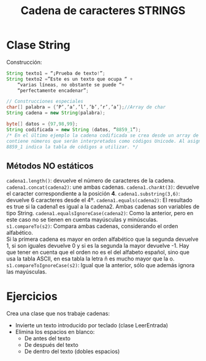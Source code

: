 #+Title: Cadena de caracteres STRINGS

* Clase String
Construcción:
#+BEGIN_SRC java
String texto1 = “¡Prueba de texto!”;
String texto2 =”Este es un texto que ocupa “ +
	“varias líneas, no obstante se puede “+
	“perfectamente encadenar”;

// Construcciones especiales
char[] palabra = {‘P’,’a’,’l’,’b’,’r’,’a’};//Array de char
String cadena = new String(palabra);

byte[] datos = {97,98,99};
String codificada = new String (datos, “8859_1”);
/* En el último ejemplo la cadena codificada se crea desde un array de tipo byte que
contiene números que serán interpretados como códigos Unicode. Al asignar, el valor
8859_1 indica la tabla de códigos a utilizar. */
#+END_SRC

** Métodos NO estáticos
~cadena1.length()~: devuelve el número de caracteres de la cadena.
~cadena1.concat(cadena2)~: une ambas cadenas.
~cadena1.charAt(3)~: devuelve el caracter correspondiente a la posición *4*.
~cadena1.substring(3,6)~: devuelve 6 caracteres desde el 4º.
~cadena1.equals(cadena2)~: El resultado es true si la cadena1 es igual a la cadena2. Ambas cadenas son variables de tipo String.
~cadena1.equalsIgnoreCase(cadena2)~: Como la anterior, pero en este caso no se tienen en cuenta mayúsculas y minúsculas.
~s1.compareTo(s2)~: Compara ambas cadenas, considerando el orden alfabético. \\
Si la primera cadena es mayor en orden alfabético que la segunda devuelve 1, si son iguales devuelve 0 y si es la segunda la mayor devuelve -1. Hay que tener en
cuenta que el orden no es el del alfabeto español, sino que usa la tabla ASCII, en esa tabla la letra ñ es mucho mayor que la o.
~s1.compareToIgnoreCase(s2)~: Igual que la anterior, sólo que además ignora las mayúsculas.


* Ejercicios
Crea una clase que nos trabaje cadenas:
+ Invierte un texto introducido por teclado (clase LeerEntrada)
+ Elimina los espacios en blanco:
	+ De antes del texto
	+ De después del texto
	+ De dentro del texto (dobles espacios)
